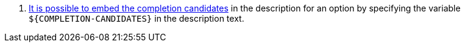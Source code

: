 <.> https://picocli.info/#_completion_candidates_variable[It is possible to embed the completion candidates] in the description for an option by specifying the variable `${COMPLETION-CANDIDATES}` in the description text.